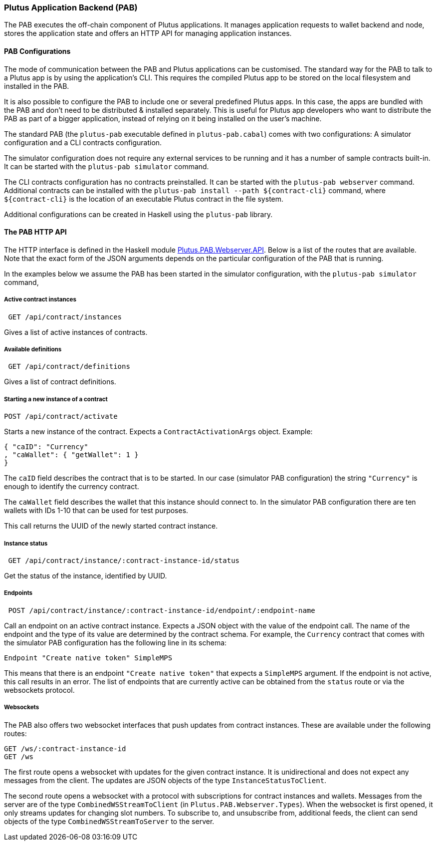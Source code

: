 === Plutus Application Backend (PAB)

The PAB executes the off-chain component of Plutus applications. It manages application requests to wallet backend and node, stores the application state and offers an HTTP API for managing application instances.

==== PAB Configurations

The mode of communication between the PAB and Plutus applications can be customised. The standard way for the PAB to talk to a Plutus app is by using the application's CLI. This requires the compiled Plutus app to be stored on the local filesystem and installed in the PAB.

It is also possible to configure the PAB to include one or several predefined Plutus apps. In this case, the apps are bundled with the PAB and don't need to be distributed & installed separately. This is useful for Plutus app developers who want to distribute the PAB as part of a bigger application, instead of relying on it being installed on the user's machine.

The standard PAB (the `plutus-pab` executable defined in `plutus-pab.cabal`) comes with two configurations: A simulator configuration and a CLI contracts configuration.

The simulator configuration does not require any external services to be running and it has a number of sample contracts built-in. It can be started with the `plutus-pab simulator` command.

The CLI contracts configuration has no contracts preinstalled. It can be started with the `plutus-pab webserver` command. Additional contracts can be installed with the `plutus-pab install --path ${contract-cli}` command, where `${contract-cli}` is the location of an executable Plutus contract in the file system.

Additional configurations can be created in Haskell using the `plutus-pab` library.

==== The PAB HTTP API

The HTTP interface is defined in the Haskell module link:src/Plutus/PAB/Webserver/API.hs[Plutus.PAB.Webserver.API]. Below is a list of the routes that are available. Note that the exact form of the JSON arguments depends on the particular configuration of the PAB that is running.

In the examples below we assume the PAB has been started in the simulator configuration, with the `plutus-pab simulator` command,

===== Active contract instances

[source]
----
 GET /api/contract/instances
----

Gives a list of active instances of contracts.

===== Available definitions

[source]
----
 GET /api/contract/definitions
----

Gives a list of contract definitions.

===== Starting a new instance of a contract

[source]
----
POST /api/contract/activate
----

Starts a new instance of the contract. Expects a `ContractActivationArgs` object. Example:

[source,json]
----
{ "caID": "Currency"
, "caWallet": { "getWallet": 1 }
}
----

The `caID` field describes the contract that is to be started. In our case (simulator PAB configuration) the string `"Currency"` is enough to identify the currency contract.

The `caWallet` field describes the wallet that this instance should connect to. In the simulator PAB configuration there are ten wallets with IDs 1-10 that can be used for test purposes.

This call returns the UUID of the newly started contract instance.

===== Instance status

[source]
----
 GET /api/contract/instance/:contract-instance-id/status
----

Get the status of the instance, identified by UUID.

===== Endpoints

[source]
----
 POST /api/contract/instance/:contract-instance-id/endpoint/:endpoint-name
----

Call an endpoint on an active contract instance. Expects a JSON object with the value of the endpoint call. The name of the endpoint and the type of its value are determined by the contract schema. For example, the `Currency` contract that comes with the simulator PAB configuration has the following line in its schema:

[source,haskell]
----
Endpoint "Create native token" SimpleMPS
----

This means that there is an endpoint `"Create native token"` that expects a `SimpleMPS` argument. If the endpoint is not active, this call results in an error. The list of endpoints that are currently active can be obtained from the `status` route or via the websockets protocol.

===== Websockets

The PAB also offers two websocket interfaces that push updates from contract instances. These are available under the following routes:

[source]
----
GET /ws/:contract-instance-id
GET /ws
----

The first route opens a websocket with updates for the given contract instance. It is unidirectional and does not expect any messages from the client. The updates are JSON objects of the type `InstanceStatusToClient`.

The second route opens a websocket with a protocol with subscriptions for contract instances and wallets. Messages from the server are of the type `CombinedWSStreamToClient` (in `Plutus.PAB.Webserver.Types`). When the websocket is first opened, it only streams updates for changing slot numbers. To subscribe to, and unsubscribe from, additional feeds, the client can send objects of the type `CombinedWSStreamToServer` to the server.
